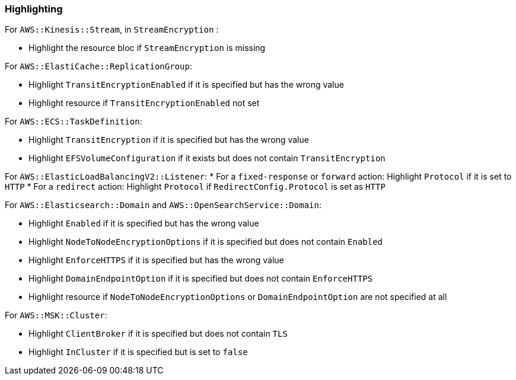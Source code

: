 === Highlighting

For `AWS::Kinesis::Stream`, in `StreamEncryption` :

* Highlight the resource bloc if ``StreamEncryption`` is missing

For `AWS::ElastiCache::ReplicationGroup`:

* Highlight `TransitEncryptionEnabled` if it is specified but has the wrong value
* Highlight resource if `TransitEncryptionEnabled` not set

For `AWS::ECS::TaskDefinition`:

* Highlight `TransitEncryption` if it is specified but has the wrong value
* Highlight `EFSVolumeConfiguration` if it exists but does not contain `TransitEncryption`

For `AWS::ElasticLoadBalancingV2::Listener`:
* For a `fixed-response` or `forward` action: Highlight `Protocol` if it is set to `HTTP`
* For a `redirect` action: Highlight `Protocol` if `RedirectConfig.Protocol` is set as `HTTP`

For `AWS::Elasticsearch::Domain` and `AWS::OpenSearchService::Domain`:

* Highlight `Enabled` if it is specified but has the wrong value
* Highlight `NodeToNodeEncryptionOptions` if it is specified but does not contain `Enabled`
* Highlight `EnforceHTTPS` if it is specified but has the wrong value
* Highlight `DomainEndpointOption` if it is specified but does not contain `EnforceHTTPS`
* Highlight resource if `NodeToNodeEncryptionOptions` or `DomainEndpointOption` are not specified at all

For `AWS::MSK::Cluster`:

* Highlight `ClientBroker` if it is specified but does not contain `TLS`
* Highlight `InCluster` if it is specified but is set to `false`
